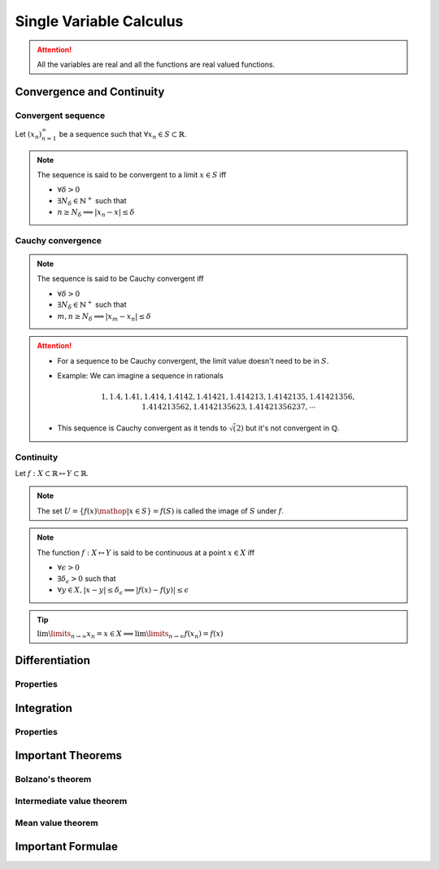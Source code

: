 ################################################################
Single Variable Calculus
################################################################
.. attention::
	All the variables are real and all the functions are real valued functions.

****************************************************************
Convergence and Continuity
****************************************************************
Convergent sequence
================================================================
Let :math:`(x_n)_{n=1}^\infty` be a sequence such that :math:`\forall x_n\in S\subset\mathbb{R}`. 

.. note::
	The sequence is said to be convergent to a limit :math:`x\in S` iff

	* :math:`\forall\delta > 0`
	* :math:`\exists N_\delta\in\mathbb{N}^{+}` such that
	* :math:`n \geq N_\delta\implies |x_n-x|\leq\delta`

Cauchy convergence
================================================================
.. note::
	The sequence is said to be Cauchy convergent iff

	* :math:`\forall\delta > 0`
	* :math:`\exists N_\delta\in\mathbb{N}^{+}` such that
	* :math:`m, n\geq N_\delta\implies |x_m-x_n|\leq\delta`

.. attention::
	* For a sequence to be Cauchy convergent, the limit value doesn't need to be in :math:`S`.
	* Example: We can imagine a sequence in rationals

		.. math:: 1,1.4,1.41,1.414,1.4142,1.41421,1.414213,1.4142135,1.41421356,1.414213562,1.4142135623,1.41421356237,\cdots

	* This sequence is Cauchy convergent as it tends to :math:`\sqrt(2)` but it's not convergent in :math:`\mathbb{Q}`.

Continuity
================================================================
Let :math:`f:X\subset\mathbb{R}\mapsto Y\subset\mathbb{R}`.

.. note::
	The set :math:`U=\{f(x)\mathop{|}x\in S\}=f(S)` is called the image of :math:`S` under :math:`f`.

.. note::
	The function :math:`f:X\mapsto Y` is said to be continuous at a point :math:`x\in X` iff

	* :math:`\forall\epsilon > 0`
	* :math:`\exists\delta_\epsilon > 0` such that
	* :math:`\forall y\in X, |x-y|\leq\delta_\epsilon\implies |f(x)-f(y)|\leq\epsilon`

.. tip::
	:math:`\lim\limits_{n\to\infty} x_n=x\in X\implies \lim\limits_{n\to\infty} f(x_n)=f(x)`

****************************************************************
Differentiation
****************************************************************
Properties
================================================================

****************************************************************
Integration
****************************************************************
Properties
================================================================

****************************************************************
Important Theorems
****************************************************************
Bolzano's theorem
================================================================

Intermediate value theorem
================================================================

Mean value theorem
================================================================

****************************************************************
Important Formulae
****************************************************************
